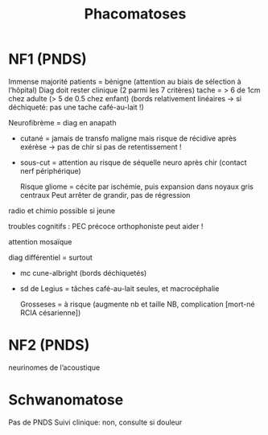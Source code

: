 #+TITLE: Phacomatoses

* NF1 (PNDS)
Immense majorité patients = bénigne (attention au biais de sélection à l’hôpital)
Diag doit rester clinique (2 parmi les 7 critères)
tache = > 6 de 1cm chez adulte (> 5 de 0.5 chez enfant)
(bords relativement linéaires -> si déchiqueté: pas une tache café-au-lait !)

Neurofibrème = diag en anapath
- cutané = jamais de transfo maligne mais risque de récidive après exérèse
  -> pas de chir si pas de retentissement !
- sous-cut = attention au risque de séquelle neuro après chir (contact nerf périphérique)

  Risque gliome = cécite par ischémie, puis expansion dans noyaux gris centraux
  Peut arrêter de grandir, pas de régression
radio et chimio possible si jeune

troubles cognitifs : PEC précoce orthophoniste peut aider !

attention mosaïque

diag différentiel = surtout
- mc cune-albright (bords déchiquetés)
- sd de Legius = tâches café-au-lait seules, et macrocéphalie

  Grosseses = à risque (augmente nb et taille NB, complication [mort-né RCIA césarienne])

* NF2 (PNDS)
neurinomes de l’acoustique

* Schwanomatose
Pas de PNDS
Suivi clinique: non, consulte si douleur
